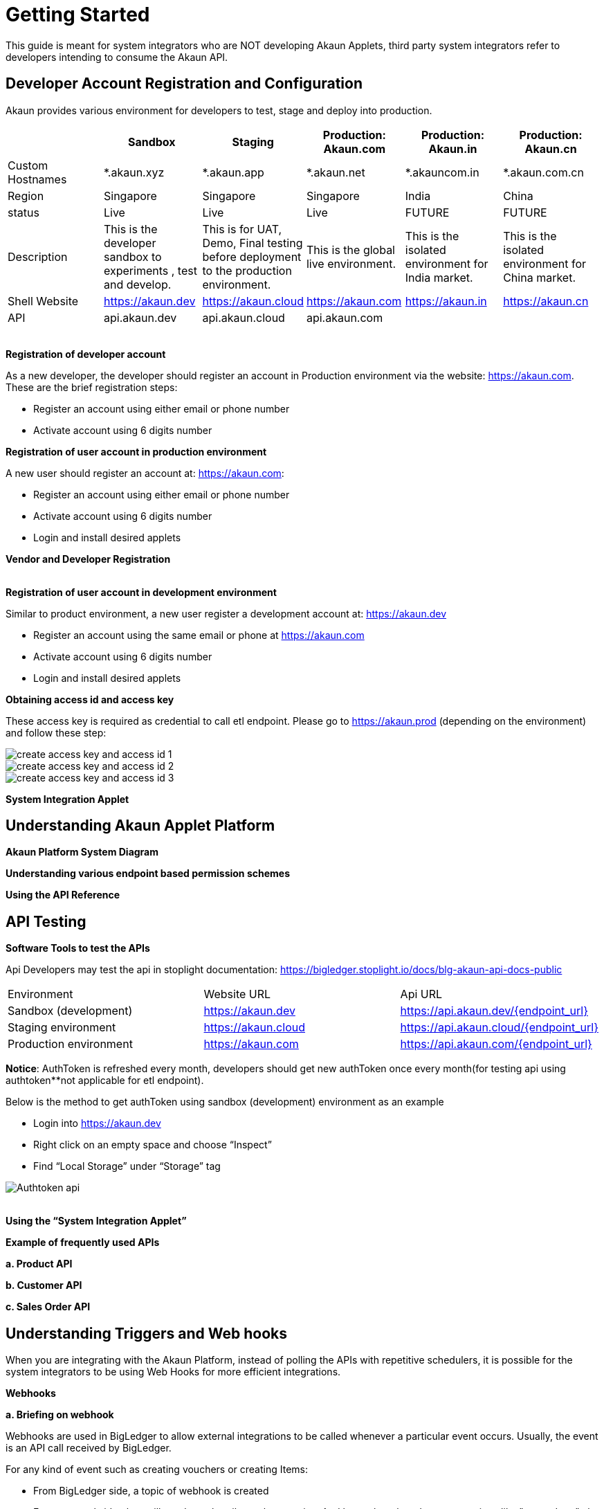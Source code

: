 [#h3_system_integrations_getting_started]
= Getting Started

This guide is meant for system integrators who are NOT developing Akaun Applets, third party system integrators refer to developers intending to consume the Akaun API. 

[#h4_developer_account_registration_and_configuration]
== Developer Account Registration and Configuration

Akaun provides various environment for developers to test, stage and deploy into production. 

|===
|  | Sandbox | Staging |  Production: Akaun.com  | Production: Akaun.in |  Production: Akaun.cn

| Custom Hostnames
| *.akaun.xyz
| *.akaun.app
| *.akaun.net 
| *.akauncom.in
| *.akaun.com.cn 

| Region
| Singapore
| Singapore
| Singapore
| India
| China

| status
| Live
| Live
| Live
| FUTURE
| FUTURE

| Description
| This is the developer sandbox to experiments , test and develop.
| This is for UAT, Demo, Final testing before deployment to the production environment.
| This is the global live environment.
| This is the isolated environment for India market.
| This is the isolated environment for China market.

| Shell Website
| https://akaun.dev  
| https://akaun.cloud  
| https://akaun.com
| https://akaun.in 
| https://akaun.cn 

| API
| api.akaun.dev 
| api.akaun.cloud 
| api.akaun.com
| 
| 

|===

{empty} +
// [#h5_registration_developer_account]
*Registration of developer account*

As a new developer, the developer should register an account in Production environment via the website: https://akaun.com. These are the brief registration steps:

* Register an account using either email or phone number +
* Activate account using 6 digits number

// [#h5_registration_user_account_in_prod_env]
*Registration of user account in production environment*

A new user should register an account at: https://akaun.com:

* Register an account using either email or phone number +
* Activate account using 6 digits number +
* Login and install desired applets

// [#h5_vendor_and_developer_registration]
*Vendor and Developer Registration*

{empty} +
// [#h5_registration_user_account_in_dev_env]
*Registration of user account in development environment*

Similar to product environment, a new user register a development account at: https://akaun.dev

* Register an account using the same email or phone at https://akaun.com +
* Activate account using 6 digits number +
* Login and install desired applets +

// [#h5_obtaining_access_id_and_access_key]
*Obtaining access id and access key*

These access key is required as credential to call etl endpoint. Please go to https://akaun.prod (depending on the environment) and follow these step:

image::create_access_key_and_access_id_1.png[align="center"] 
image::create_access_key_and_access_id_2.png[align="center"] 
image::create_access_key_and_access_id_3.png[align="center"] 

// [#h5_system_integration_applet]
*System Integration Applet*


[#h4_understanding_akaun_applet_platform]
== Understanding Akaun Applet Platform


// [#h5_akaun_platform_system_diagram]
*Akaun Platform System Diagram*

// [#h5_understanding_various_endpoint_based_permission_schemes]
*Understanding various endpoint based permission schemes*
 
// [#h5_using_api_reference]
*Using the API Reference*

[#h4_api_testing]
== API Testing
 
// [#h5_software_tools_to_test_apis]
*Software Tools to test the APIs*

Api Developers may test the api in stoplight documentation: 
https://bigledger.stoplight.io/docs/blg-akaun-api-docs-public


|===

|  Environment  |  Website URL  | Api URL 

|  Sandbox (development) 
|  https://akaun.dev
|  https://api.akaun.dev/{endpoint_url}

|  Staging environment
|  https://akaun.cloud
|  https://api.akaun.cloud/{endpoint_url}

|  Production environment
|  https://akaun.com 
|  https://api.akaun.com/{endpoint_url}

|===

*Notice*: AuthToken is refreshed every month, developers should get new authToken once every month(for testing api using authtoken**not applicable for etl endpoint).


Below is the method to get authToken using sandbox (development) environment as an example

* Login into https://akaun.dev
//
* Right click on an empty space and choose “Inspect”
//
* Find “Local Storage” under “Storage” tag


image::Authtoken_api.png[align="center"]

{empty} +
// [#h5_using_system_integration_applet]
*Using the “System Integration Applet”*


// [#h5_example_of_frequently_used_apis]
*Example of frequently used APIs*

// [#h6_product_api]
*a. Product API*

// [#h6_customer_api]
*b. Customer API*

// [#h6_sales_order_api]
*c. Sales Order API*
 
[#h4_understanding_triggers_and_web_hooks]
== Understanding Triggers and Web hooks

When you are integrating with the Akaun Platform, instead of polling the APIs with repetitive schedulers, it is possible for the system integrators to be using Web Hooks for more efficient integrations.

// [#h5_webhooks]
*Webhooks*

// [#h6_briefing_on_webhook]
*a. Briefing on webhook*

Webhooks are used in BigLedger to allow external integrations to be called whenever a particular event occurs. Usually, the event is an API call received by BigLedger.

For any kind of event such as creating vouchers or creating Items:

* From BigLedger side, a topic of webhook is created +
* From external side, they will need to subscribe to those topics. And later when they do any operations like "create Item", the webhook will be triggered and they will get a response.
 

// [#h6_Webhook_topic_apis]
// ====Webhook Topics APIs

// [#h7_get_webhook_topics]
// =====GET Webhook Topics

// Webhook topics are created automatically when a new tenant is created.

// To get the all Webhook Topics, you can call GET api using Postman:

// *Url: /core2/tnt/dm/webhook-topic

// *Request Headers:

// **Authorization: {{authToken from website}}
// **Content-Type: application/json
// **tenantCode: {{tenant_code}}

// *Request Method: GET

// Sample Data

// |===
// | Guid |  Topic_Code 

// | 6dc08d0d-b125-4b41-8395-7f401b56908d		
// | COMPANY_CREATED

// | c529ecd5-b16a-402b-a085-d4bf35f017c2		
// | FINANCIAL_ITEM_CREATED

// | 1cb59911-6dbc-4a32-9ac9-406c5bf496e8		
// | CUSTOMER_CREATED

// | 1b231010-92fd-423e-b4d3-eaa26eba0c93		
// | BRANCH_CREATED

// | c3f2c364-bd1b-4ce0-9a98-8d93c277be7f		
// | VOUCHER_CREATED 

// |===

// [#h7_create_webhook_topic]
// =====CREATE Webhook Topic

// Notice: Webhook topics are defined by BigLedger backend team, please confirm webhook topic codes with @Ahmed Hassan before creating new API.

// *Url: /core2/tnt/dm/webhook-topic

// *Request Headers:

// **Authorization: {{authToken from website}}

// **Content-Type: application/json

// **tenantCode: {{tenant_code}}

// *Request Method: POST

// *Request body:

// { 
//     "bl_webhook_topic_hdr": {
//         "topic_code": {{compulsory}},
//         "topic_name": {{topic_name}},
//         "topic_description": {{topic_description}},
//         "property_json":{
//         	"anything1": ""
//         }
// }


[#h4_virtual_etl_applet]
== Virtual ETL Applet
Virtual Etl applet is an applet which for setting purpose including organization of the permission for etl APIs. Platform Sysadmin will be in charge of installing the the applet and granting necessary permission to access etl APIs.

Once the permission granted, the user may try to access the endpoint to ensure the permissions are successfully granted. The user also may visit this applet to see the list of permission being granted. 




